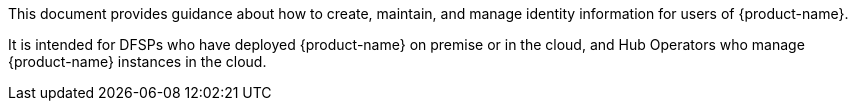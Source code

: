 This document provides guidance about how to create, maintain, and manage identity information for users of {product-name}.

It is intended for DFSPs who have deployed {product-name} on premise or in the cloud, and Hub Operators who manage {product-name} instances in the cloud.


